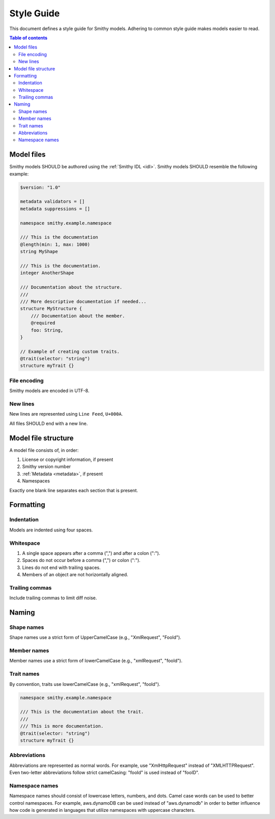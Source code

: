 ===========
Style Guide
===========

This document defines a style guide for Smithy models. Adhering to common
style guide makes models easier to read.

.. contents:: Table of contents
    :depth: 2
    :local:
    :backlinks: none


Model files
===========

Smithy models SHOULD be authored using the :ref:`Smithy IDL <idl>`.
Smithy models SHOULD resemble the following example:

.. code-block:: smithy

    $version: "1.0"

    metadata validators = []
    metadata suppressions = []

    namespace smithy.example.namespace

    /// This is the documentation
    @length(min: 1, max: 1000)
    string MyShape

    /// This is the documentation.
    integer AnotherShape

    /// Documentation about the structure.
    ///
    /// More descriptive documentation if needed...
    structure MyStructure {
        /// Documentation about the member.
        @required
        foo: String,
    }

    // Example of creating custom traits.
    @trait(selector: "string")
    structure myTrait {}


File encoding
-------------

Smithy models are encoded in UTF-8.


New lines
---------

New lines are represented using ``Line Feed``, ``U+000A``.

All files SHOULD end with a new line.


Model file structure
====================

A model file consists of, in order:

1. License or copyright information, if present
2. Smithy version number
3. :ref:`Metadata <metadata>`, if present
4. Namespaces

Exactly one blank line separates each section that is present.


Formatting
==========


Indentation
-----------

Models are indented using four spaces.


Whitespace
----------

1. A single space appears after a comma (",") and after a colon (":").
2. Spaces do not occur before a comma (",") or colon (":").
3. Lines do not end with trailing spaces.
4. Members of an object are not horizontally aligned.


Trailing commas
---------------

Include trailing commas to limit diff noise.


Naming
======


Shape names
-----------

Shape names use a strict form of UpperCamelCase (e.g., "XmlRequest", "FooId").


Member names
------------

Member names use a strict form of lowerCamelCase (e.g., "xmlRequest", "fooId").


Trait names
-----------

By convention, traits use lowerCamelCase (e.g., "xmlRequest", "fooId").

.. code-block:: smithy

    namespace smithy.example.namespace

    /// This is the documentation about the trait.
    ///
    /// This is more documentation.
    @trait(selector: "string")
    structure myTrait {}


Abbreviations
-------------

Abbreviations are represented as normal words. For example, use
"XmlHttpRequest" instead of "XMLHTTPRequest". Even two-letter abbreviations
follow strict camelCasing: "fooId" is used instead of "fooID".


Namespace names
---------------

Namespace names should consist of lowercase letters, numbers, and dots.
Camel case words can be used to better control namespaces. For example,
aws.dynamoDB can be used instead of "aws.dynamodb" in order to better
influence how code is generated in languages that utilize namespaces
with uppercase characters.
